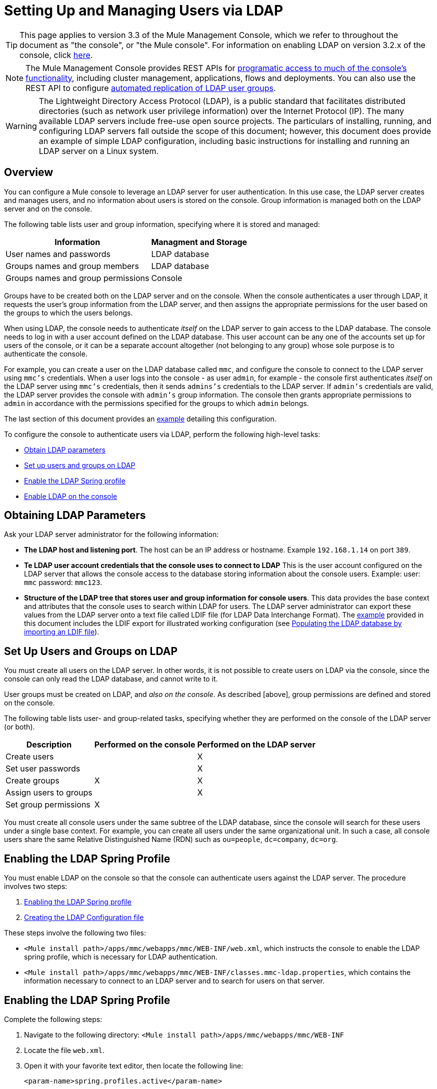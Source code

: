 = Setting Up and Managing Users via LDAP

[TIP]
This page applies to version 3.3 of the Mule Management Console, which we refer to throughout the document as "the console", or "the Mule console". For information on enabling LDAP on version 3.2.x of the console, click link:http://docs.mulesoft.com/tcat-server/v/7.1.0/integrating-with-ldap[here].

[NOTE]
The Mule Management Console provides REST APIs for link:/mule-management-console/v/3.4/using-the-management-console-api[programatic access to much of the console's functionality], including cluster management, applications, flows and deployments. You can also use the REST API to configure link:/mule-management-console/v/3.4/using-the-management-console-api[automated replication of LDAP user groups].

[WARNING]
The Lightweight Directory Access Protocol (LDAP), is a public standard that facilitates distributed directories (such as network user privilege information) over the Internet Protocol (IP). The many available LDAP servers include free-use open source projects. The particulars of installing, running, and configuring LDAP servers fall outside the scope of this document; however, this document does provide an example of simple LDAP configuration, including basic instructions for installing and running an LDAP server on a Linux system.

== Overview

You can configure a Mule console to leverage an LDAP server for user authentication. In this use case, the LDAP server creates and manages users, and no information about users is stored on the console. Group information is managed both on the LDAP server and on the console.

The following table lists user and group information, specifying where it is stored and managed:

[%header%autowidth.spread]
|===
|Information |Managment and Storage
|User names and passwords |LDAP database
|Groups names and group members |LDAP database
|Groups names and group permissions |Console
|===

Groups have to be created both on the LDAP server and on the console. When the console authenticates a user through LDAP, it requests the user's group information from the LDAP server, and then assigns the appropriate permissions for the user based on the groups to which the users belongs.

When using LDAP, the console needs to authenticate _itself_ on the LDAP server to gain access to the LDAP database. The console needs to log in with a user account defined on the LDAP database. This user account can be any one of the accounts set up for users of the console, or it can be a separate account altogether (not belonging to any group) whose sole purpose is to authenticate the console.

For example, you can create a user on the LDAP database called `mmc`, and configure the console to connect to the LDAP server using `mmc's` credentials. When a user logs into the console - as user `admin`, for example -  the console first authenticates _itself_ on the LDAP server using `mmc's` credentials, then it sends `admins's` credentials to the LDAP server. If `admin's` credentials are valid, the LDAP server provides the console with `admin's` group information. The console then grants appropriate permissions to `admin` in accordance with the permissions specified for the groups to which `admin` belongs.

The last section of this document provides an link:/mule-management-console/v/3.4/setting-up-and-managing-users-via-ldap[example] detailing this configuration.

To configure the console to authenticate users via LDAP, perform the following high-level tasks:

* link:/mule-management-console/v/3.4/setting-up-and-managing-users-via-ldap[Obtain LDAP parameters]
* link:/mule-management-console/v/3.4/setting-up-and-managing-users-via-ldap[Set up users and groups on LDAP]
* link:/mule-management-console/v/3.4/setting-up-and-managing-users-via-ldap[Enable the LDAP Spring profile]
* link:/mule-management-console/v/3.4/setting-up-and-managing-users-via-ldap[Enable LDAP on the console]

== Obtaining LDAP Parameters

Ask your LDAP server administrator for the following information:

* *The LDAP host and listening port*. The host can be an IP address or hostname. Example `192.168.1.14` on port `389`.
* *Te LDAP user account credentials that the console uses to connect to LDAP* This is the user account configured on the LDAP server that allows the console access to the database storing information about the console users. Example: user: `mmc` password: `mmc123`.
* *Structure of the LDAP tree that stores user and group information for console users*. This data provides the base context and attributes that the console uses to search within LDAP for users. The LDAP server administrator can export these values from the LDAP server onto a text file called LDIF file (for LDAP Data Interchange Format). The link:/mule-management-console/v/3.4/setting-up-and-managing-users-via-ldap[example] provided in this document includes the LDIF export for illustrated working configuration (see link:/mule-management-console/v/3.4/setting-up-and-managing-users-via-ldap[Populating the LDAP database by importing an LDIF file]).

== Set Up Users and Groups on LDAP

You must create all users on the LDAP server. In other words, it is not possible to create users on LDAP via the console, since the console can only read the LDAP database, and cannot write to it.

User groups must be created on LDAP, and _also on the console_. As described [above], group permissions are defined and stored on the console.

The following table lists user- and group-related tasks, specifying whether they are performed on the console of the LDAP server (or both).

[%header%autowidth.spread]
|===
|Description |Performed on the console |Performed on the LDAP server
|Create users | |X
|Set user passwords | |X
|Create groups |X |X
|Assign users to groups | |X
|Set group permissions |X |
|===

You must create all console users under the same subtree of the LDAP database, since the console will search for these users under a single base context. For example, you can create all users under the same organizational unit. In such a case, all console users share the same Relative Distinguished Name (RDN) such as `ou=people`, `dc=company`, `dc=org`.

== Enabling the LDAP Spring Profile

You must enable LDAP on the console so that the console can authenticate users against the LDAP server. The procedure involves two steps:

. link:/mule-management-console/v/3.4/setting-up-and-managing-users-via-ldap[Enabling the LDAP Spring profile]
. link:/mule-management-console/v/3.4/setting-up-and-managing-users-via-ldap[Creating the LDAP Configuration file]

These steps involve the following two files:

* `<Mule install path>/apps/mmc/webapps/mmc/WEB-INF/web.xml`, which instructs the console to enable the LDAP spring profile, which is necessary for LDAP authentication.
* `<Mule install path>/apps/mmc/webapps/mmc/WEB-INF/classes.mmc-ldap.properties`, which contains the information necessary to connect to an LDAP server and to search for users on that server.

== Enabling the LDAP Spring Profile

Complete the following steps:

. Navigate to the following directory: `<Mule install path>/apps/mmc/webapps/mmc/WEB-INF`
. Locate the file `web.xml`.
. Open it with your favorite text editor, then locate the following line:
+
[source, xml, linenums]
----
<param-name>spring.profiles.active</param-name>
----

. Modify the next line to include the LDAP Spring profile as a value:
+
[source, xml, linenums]
----
<param-value>tracking-h2,ldap</param-value>
----

== Creating the LDAP Configuration File

Complete the following steps:

. Navigate the `classpath` directory: `<Mule install path>/apps/mmc/webapps/mmc/WEB-INF/classes`
. Create a file called `mmc-ldap.properties`. This will be the LDAP configuration file.
+
[NOTE]
For Tomcat, the classpath directory is `/lib`.

. Include in this configuration file all the required parameters, substituting the values specific to your environment into the listing below:
+
[source, code, linenums]
----
providerURL=ldap://192.168.1.14:389/
userDn=cn=mmc,dc=company,dc=com
password=mmcadmin
usernameAttribute=uid
userSearchBaseContext=ou=people,dc=company,dc=com
userSearchFilterExpression=(uid={0})
userSearchBase=ou=people,dc=company,dc=com
userSearchAttributeKey=objectclass
userSearchAttributeValue=person
roleDn=ou=groups,dc=company,dc=com
groupSearchFilter=(member={0})
----

The following table describes the properties set through the configuration file:

[%header%autowidth.spread]
|===
|Property |Description
|`providerURL` |URL, including listening port, of the LDAP server
|`userDn` |Distinguished Name (DN) of the _console user_, i.e. the user the console users to log in to the LDAP server and gain access to the LDAP database.
|`password` |The password of the _console user_. This is the password property of the `initialDirContextFactory` bean.
|`usernameAttribute` |Used to override the default value of the `usernameAttribute` parameter in `org.mule.galaxy.security.ldap.UserLdapEntryMapper`, which is required for ActiveDirectory configuration. The default is `uid`.
|`userSearchBaseContext` |The base context within the LDAP tree structure in which the console searches for users. This is the first `<constructor-arg>` of the `userSearch` bean.
|`userSearchFilterExpression` |A filter expression used to find entries in the LDAP database that match a particular user. For example `(uid={0})` looks for an entry whose `uid` attribute matches the user name as it was supplied to the console in the *Username* field at login. This is the second `<constructor-arg>` of the `userSearch` bean.
|`userSearchBase` |The base context in the LDAP database in which the console will search for users. This is the (`userSearchBase` property of the `userManagerTarget` bean).
|`userSearchAttributeKey` |The attribute used to search for users on the LDAP server. This is the (`userSearchAttributes` property of the `userManagerTarget` bean).
|`userSearchAttributeValue` |This is the value of the attribute used to search for users on the LDAP server.
|`roleDn` |The DN of the context used to search for groups to which the user belongs. This is the second `<constructor-arg>` of the `ldapAuthoritiesPopulator` bean.
|`groupSearchFilter` |A filter expression that finds roles. For instance, (`member={0}`) searches for groups inside the `groupSearchBase` that have an attribute called `member`, whose values contain the user name supplied to the console in the *Username* field at login. This is the `groupSearchFilter` property of the `{ldapAuthoritiesPopulator}` bean.
|===

You can configure user and group search parameters to suit the structure of the LDAP database containing user entries.

== Creating MMC User Groups

As mentioned [above], you need to create users only on the LDAP server, and user groups both on the LDAP server _and_ the Management Console. There are two methods for creating user groups on the console, described below..

=== Method One: Using the LDAP Administrators Group

. On the LDAP server, create a group called `Administrators`
. Define a user belonging to that group.
. Enable LDAP on the console.
. Log in to the console as the user who belongs to the `Administrators` group. The console automatically assigns full administrative privileges to any user belong to the `Administrators` group, so you now have full privileges on the console.
. Create other groups on the console and assign to them the desired permissions.

You perform all further user configurations, such as adding/removing users from groups, on the LDAP server. Once finished, you may remove the `Administrators` groups from the LDAP server if you desire.


==== Using the Console's Administrator Role to Set Up Groups

Assume that the domain for the LDAP database is *company.com*. Users are stored in the Organizational Unit *people*, and groups are stored in the Organizational Unit *groups*.

On the LDAP server:

. Create a user, for example `admin`. The DN of the user will be `cn=admin`, `ou=people`, `dc=company`, `dc=com`.
. Set the user's password
. Create a group called `Administrators`. The DN of the group will be `cn=Administrators`, `ou=groups`, `dc=company`, `dc=com`.
. Set the attribute `member` of group `Administrators` to include user `admin`.

On the console:

. Stop the console
. Enable LDAP on the console (see instructions link:/mule-management-console/v/3.4/setting-up-and-managing-users-via-ldap[above])
. Re-start the console
. Log in as user `admin`, using the password set on the LDAP server.

The console authenticates you as user `admin` on the LDAP server, belonging to the group `Administrators`. So after you log in, the Dashboard provides full functionality provided for users with administrative privileges.

image:Dashboard.jpeg[Dashboard]

You can now create new groups, and modify the permissions of existing groups. To do so, click *Manage Users and Permissions* on the Dashboard, or click *Administration*, then *User Groups*.

After creating/modifying groups to your desired configuration, you may remove the `Administrators` group from the LDAP server if desired.


=== Method Two: Creating Groups on the Console without LDAP Enabled

. Create all necessary users and groups on the LDAP server.
. Launch the console _without_ LDAP enabled.
. Log in to the console.
. Create groups that match the groups already created on the LDAP server.
. Assign appropriate permissions to each group.
. Stop the console.
. Enable LDAP on the console.
. Re-start the console, then log in.

== Example: A Simple LDAP Setup

This example illustrates a simple LDAP configuration, in which the LDAP server and the console exist on the same machine. Specifically, the exercise covers installation and basic configuration of an LDAP server on a Debian-based Linux system. To complete the steps described below, you should be familiar with software installation and configuration on Linux systems.

=== The Environment

This example was created using the following system specifications:

* O.S.: Linux (Xubuntu 12.04 LTS, based on Debian 7 "Wheezy/Sid"). Homepage: http://xubuntu.org
* LDAP Server: OpenLDAP. Homepage: http://www.openldap.org
* LDAP browser: Apache Directory Studio. Homepage: http://directory.apache.org/studio/

This example provides a basic overview of the following tasks:

* link:/mule-management-console/v/3.4/setting-up-and-managing-users-via-ldap[Download and install the OpenLDAP server and utilities]
* link:/mule-management-console/v/3.4/setting-up-and-managing-users-via-ldap[Download and install the Apache Directory Studio LDAP browser]
* link:/mule-management-console/v/3.4/setting-up-and-managing-users-via-ldap[Configure the LDAP server and create the database]
* link:/mule-management-console/v/3.4/setting-up-and-managing-users-via-ldap[Create LDAP users and groups using Apache Directory Studio] (or alternatively, link:/mule-management-console/v/3.4/setting-up-and-managing-users-via-ldap[create the users and groups by importing an LDIF file])
* link:/mule-management-console/v/3.4/setting-up-and-managing-users-via-ldap[Configure the console for use with LDAP]

=== Downloading and Installing the OpenLDAP Server

==== OpenLDAP Installation Options

OpenLDAP is a free, open source LDAP server available for many platforms including most flavors of Unix, Linux, Mac OS X, and Windows. The easiest way to set up OpenLDAP is to install the appropriate packages within a Linux distribution such as Debian, Suse, Red Hat, etc.

The OpenLDAP project distributes the software only in source form, which can be obtained http://www.openldap.org/software/download/[here]. Be sure to check the FAQ http://www.openldap.org/faq/data/cache/1.html[here].

Additionally, several third-party, prepackaged versions are available for download.

==== Installing on Debian-based Linux Distribution

The OpenLDAP server and the client programs are available in separate packages, respectively called `slapd` and `ldap-utils`. The `ldap-utils` package includes client utilities such as `ldapadd` and `ldapmodify`, which allow you to read and manage LDAP databases via the command line.

To install both packages, run the following command as root:

[source, code, linenums]
----
apt-get install slapd ldap-utils
----



[TIP]
====
*Running commands as root on some Debian-based systems*:

On some Debian-based systems such as Ubuntu or its derivatives, the usual procedure to run commands as root is to issue: `sudo <command>`

Alternatively, you can become root by running (as a user properly authorized in the `/etc/sudoers` file) the following command `sudo su -`
====

Another way to install OpenLDAP is to use a package manager such as `synaptic`, which provides a graphical interface to the system's package database `synaptic` is usually installed by default, and available on the system menu under *System > Synaptic Package Manager*. In `synaptic`, select packages `slapd` and `ldap-utils`, then apply the changes.

=== Downloading and Installing the Apache Directory Studio LDAP Browser

Apache Directory Studio is a free and open source, Eclipse-based LDAP browser and client for use with any LDAP server. It's available for Mac OS X, Linux, and Windows. It can be downloaded directly from the project's http://directory.apache.org/studio/[home page]. Sources are available on the http://directory.apache.org/studio/downloads.html[download page].

Installing Apache Directory Studio is very simple - just uncompress and unpack the install file and run the program binary.

[TIP]
====

*Uncompressing and unpacking gzipped tar files*:

The Apache Studio installer file for Linux is gzipped tar file (.tar.gz). Most Linux file managers such as `Nautilus` or `Thunar`, provide a way to uncompress and unpack these files using a graphical interface, usually by right-clicking the file and selecting *Open with Archive Manager* or a similar option. To decompress and unpack the file on the command line, navigate to the directory where the file was downloaded and run the following command: `tar zxvf <file>`
====

=== Network Configuration

For this example, we run the OpenLDAP server on the default port on the local machine.

LDAP host: `127.0.0.1`
LDAP port: `389`

=== Configuring the LDAP Server

The OpenLDAP server runs as a daemon called `slapd`. After installing the distribution package, the daemon starts automatically with its default configuration, which it reads from the `/etc/slapd.d` directory.

In this example, we modify `slapd's` configuration to read its parameters from the system-wide LDAP configuration file, `/etc/ldap/ldap.conf`. We then modify this file to include the definition for the database containing the LDAP users. This includes four steps:

. link:/mule-management-console/v/3.4/setting-up-and-managing-users-via-ldap[Stop the slapd daemon]
. link:/mule-management-console/v/3.4/setting-up-and-managing-users-via-ldap[Modify slapd's default parameters file, `/etc/default/slapd`]
. link:/mule-management-console/v/3.4/setting-up-and-managing-users-via-ldap[Modify the system-wide LDAP configuration file, `/etc/ldap/ldap.conf`]
. link:/mule-management-console/v/3.4/setting-up-and-managing-users-via-ldap[Restart the slapd daemon]

==== Stopping the slapd daemon

To verify that the `slapd` daemon is running, open a terminal and issue the following command: `ps aux | grep slapd`

If the daemon is running, the command will return the something like the following:

[source, code, linenums]
----
openldap  1172  0.0  0.1 256916  4840 ?        Ssl  11:39   0:00 /usr/sbin/slapd -h ldap:/// ldapi:/// -g openldap -u openldap -F /etc/ldap/slapd.d
----

When the above appears, stop the daemon by issuing the following command as root `service slapd stop`

Finally, verify that is has effectively stopped, by re-issuing the `ps aux` command.

==== Modifying slapd's Default Parameter File

[TIP]
When you modify configuration files, you should backup the original file. For example, make a copy called `<file>.bak` or `<file>.orig` in the same directory.

After stopping the `slapd` daemon, open the file `/etc/default/slapd` with a text editor. Find and replace the following entries, as shown below:

. Find the line that begins with `SLAPD_CONF` and re-write it to read: `SLAPD_CONF=/etc/ldap/ldap.conf`. This tells the daemon to read its configuration from the system-wide LDAP configuration file, `/etc/ldap/ldap.conf`, which we will modify in the following step.

. Find the line that begins with `SLAPD_PIDFILE`, and re-write it to read: (`SLAPD_PIDFILE=/var/run/slapd.pid` This tells the daemon to write the its Process Identification Number (PID) to the file `/var/run/slapd.pid`. The daemon will not start without this setting.

.Find the line that begins with `SLAPD_SERVICES`, and re-write it to read: `SLAPD_SERVICES="ldap://0.0.0.0:389/"`. This instructs the daemon to listen on port 389 (the default port) on all network interfaces.

==== Modify the System-wide LDAP Configuration File

. Backup the contents of the file `/etc/ldap/ldap.conf`.
. Replace the contents of the file with the contents listed below. (You will need to replace the contents of the `rootpw` field with your own password or hash.)
+
[source, code, linenums]
----
#
# LDAP Defaults
#
 
# See ldap.conf(5) for details
# This file should be world readable but not world writable.
 
loglevel 256
 
include /etc/ldap/schema/core.schema
include /etc/ldap/schema/cosine.schema
include /etc/ldap/schema/inetorgperson.schema
include /etc/ldap/schema/openldap.schema
include /etc/ldap/schema/misc.schema
include /etc/ldap/schema/collective.schema
include /etc/ldap/schema/dyngroup.schema
 
modulepath /usr/lib/ldap
moduleload back_bdb.la
 
database bdb
suffix "dc=company,dc=com"
rootdn "cn=Manager,dc=company,dc=com"
rootpw {MD5}n2Hfn6TPhHfYzebqdqm1XA==
----

This is a basic configuration file with only one database, which we've setup for this example.

The following table describes LDAP configuration file parameters.

[%header%autowidth.spread]
|===
|Item |Description
|`loglevel` |Specifies logging details. Level 256 logs connection, operation, and results statistics. On this system, by default `slapd` logs to `/var/log/syslog`.
|`modulepath` |Specifies a list of directories to search for loadable modules.
|`moduleload` |Specifies the names of modules to load, which in this case is the `bdb` module for loading a Berkeley database.
|`database` |Marks the beginning of a new database instance definition, starting with database type.
|`suffix` |The DN suffix of all queries that will be passed to the database.
|`rootdn` |The DN of the root user of the database. This user has full read-write access to the database. In this example, we employ users to create entries for console users. The console itself only needs `read access` to the database. It can log in to LDAP as different user.
|`rootpw` |The password for the database root user. In this case, the file stores an MD5 hash of the password. Passwords can be stored in clear text, but this is a security risk since this configuration file is world-readable. Password hashes can be generate with the `slappasswd` command, as explained below.
|===

[TIP]
====
*How to generate a hash for the database root user password (optional)*

As shown link:/mule-management-console/v/3.4/setting-up-and-managing-users-via-ldap[above], the LDAP configuration file stores the user name and password for the root user of the database. The password can be stored in clear text; however, this constitutes a security risk, since the LDAP configuration file is world-readable. To generate a hash for the password, run the following command: `slappasswd -h <scheme> -s <secret>`

`<scheme>` is an RFC 2307 scheme such as `{MD5}`, `{CRYPT}` or `{SSHA}` (the default), and `<secret>` is the secret to hash. If invoked with no arguments, the command prompts for the secret and outputs the resulting `{SSHA}` hash.

The output of this command should be similar to the following: `{MD5}Xr4ilOzQ4PCOq3aQ0qbuaQ==`

This output can be copy-pasted into the LDAP configuration file for the `rootpw` field
====


==== Test the LDAP Server

To test the LDAP server, open a connection to the server and perform a search. To do this, issue the following command:

[source, code, linenums]
----
ldapsearch -x -b '' -s base '(objectclass=*)' namingContexts
----

For this example, the command should return the following output:

[source, code, linenums]
----
# extended LDIF
#
# LDAPv3
# base <> with scope baseObject
# filter: (objectclass=*)
# requesting: namingContexts
#
 
#
dn:
namingContexts: dc=company,dc=com
 
# search result
search: 2
result: 0 Success
 
# numResponses: 2
# numEntries: 1
----

==== Creating LDAP Database Entries

At this point, the LDAP server is running and an empty database has been created. We being populating the database by creating the database root user, which is necessary for log in with Apache Studio and for adding database entries using its graphical interface.

Create a text file with the following text:

[source, code, linenums]
----
dn: dc=company,dc=com
objectclass: dcObject
objectclass: organization
o: My Company
dc: company
 
dn: cn=Manager,dc=company,dc=com
objectclass: organizationalRole
cn: Manager
----

[IMPORTANT]
It is essential to check spacing when working with LDIF files. Be sure to leave only one blank line between entries (and no spaces or tabs in blank lines), and no spaces or tabs at the beginning or end of any line of text.

Now, create the initial database entries with the command:

[source, code, linenums]
----
ldapadd -x -D "cn=Manager,dc=company,dc=com" -W -f <file>
----

The command will prompt you for the root user's password. Enter the password that you set in the system-wide LDAP configuration file.

The command should return the following output:

[source, code, linenums]
----
Enter LDAP Password:
adding new entry "dc=company,dc=com"
 
adding new entry "cn=Manager,dc=company,dc=com"
----

At this point, the database root user, with DN `"n=Manager,dc=company,dc=com"` has been defined.

We log in with this user in order to populate the database.

==== Populate the LDAP Database

There are two methods for populating the LDAP database: manually defining each database object by means of a graphical user interface, or writing an LDIF file with the database object definitions, then importing the file into LDAP. This example describes both methods

link:/mule-management-console/v/3.4/setting-up-and-managing-users-via-ldap[Populating the LDAP database using a GUI (Apache Studio)]
link:/mule-management-console/v/3.4/setting-up-and-managing-users-via-ldap[Populating the LDAP database by importing an LDIF file]

==== Populating the LDAP Database using a GUI (Apache Studio)

===== Launch Apache Studio

Navigate to the directory where you decompressed the Apache Studio gzipped tar file. Open a terminal window and type:

[source, code, linenums]
----
cd <Apache Studio directory>
----

For example:

[source, code, linenums]
----
cd ApacheDirectoryStudio-linux-x86_64-1.5.3.v20100330/
----

[TIP]
When using the terminal, pressing the Tab key will usually auto-complete the folder and file names.

Once in the directory, issue the following command:

[source, code, linenums]
----
./ApacheDirectoryStudio
----

Apache Studio's Welcome screen (usually a blank screen) appears.

In order to begin populating the database, you must first create a connection to the database, which you accomplish by completing the following steps:

. Open the *LDAP* menu, then click on *New Connection*. The *Network Parameter* window pops up.
+
image:1-conn.parameters.png[1-conn.parameters]

. Fill in the required fields:

* *Connection name*: Specify any meaningful name. For this example, we use `local`.
* *Hostname*: Hostname or IP address of the the LDAP server. In this example, it's on localhost, `127.0.0.1`.
* *Port*: In this example, port `389` (default for LDAP).
* *Encryption method*: `No encryption`

. To test the connection, click on *Check Network Parameter*, then click *Next*.
+
[TIP]
====
If you experience connection problems while trying to establish a connection to an LDAP server on a different host, issue a telnet command to port `389` on the LDAP host by running the following command: `telnet <host> <port>`.

For example:

[source, code, linenums]
----
telnet 192.168.1.14 389
----

If the connection is successful, output should resemble the following:

[source, code, linenums]
----
syrah:~$ telnet 127.0.0.1 389
Trying 127.0.0.1...
Connected to 127.0.0.1.
Escape character is '^]'.
----

On the other hand, a `Connection refused` error indicates that nothing is listening on the specified port. Any other results may indicate a network issue, such as a firewall between your machine and the LDAP host.
====

After setting network parameters, the wizard takes you to the *Authentication* window:

image:2-auth_user.png[2-auth_user]

Enter the required information:

*Authentication Method*: `Simple authentication`
*Bind DN or user*: The root user of the database, as defined on the LDAP configuration file and created with the LDIF import described above. In this case *cn=Manager, dc=company, dc=com*.
*Bind password*: The password for the database root user, as defined on the LDAP configuration file.

Click *Check Authentication* to verify authentication, then click *Finish*.

Apache Directory Studio is now connected to the LDAP server. The *LDAP Browser* pane displays a top-level entry called *DIT* (Directory Information Tree). Click the arrow next to *DIT* to expand the contents of the database. At this point, the database only contains one object: the root user, Manager.

image:4-initial_DB_objects.png[4-initial_DB_objects]

===== Creating Organizational Units

We create two organizational units (ou): *groups*, for storing group definitions; and *people*, for storing user definitions.

. In the *LDAP Browser* pane, right-click the domain entry for the database, *dc=company,dc=com*.
. On the pop-up menu, click *New*, then select *New Entry*.
. In the *Entry Creation Method* window, click *Create entry from scratch*, then click *Next*. The wizard takes you to the *Object Classes* window:
+
image:5-create_obj_wizard-ob_classes.png[5-create_obj_wizard-ob_classes]

. In the *Available object classes* input box, begin typing *OrganizationalUnit*. The search box automatically selects available objects that match your search.
+
image:6-create_obj_wizard-ob_classes.png[6-create_obj_wizard-ob_classes]

. Click *OrganizationalUnit*.
. Click *Add*, then click *Next*. The next window is the *Distinguished Name* window:
+
image:7-create_obj_wizard-DN.png[7-create_obj_wizard-DN]

. In the *RDN* field, enter *ou*, then press *Enter*.
. In the *=* field, enter *groups*. When you do so, the *DN Preview* window fills automatically with the *Distinguished Name* of the entry you are creating, in this case `ou=groups`, `dc=company`, `dc=com`.
. Click *Next*. The wizard takes you to the *Attributes* pop-up window:
+
image:8-create_obj_wizard-attrs.png[8-create_obj_wizard-attrs]
+
The window displays the list of attributes of the object just created.

. Click *Finish* to write the changes to the LDAP database. An object of type OrganizationalUnit called `groups`, with DN `ou=groups`, `dc=company`, `dc=com`, is created, and it appears in the *LDAP Browser* pane.

Repeat the above process, creating a new OrganiationalUnit object called *people*.

===== Creating Users

At this point, the LDAP database contains the root user plus two empty organizational units called `groups` and `people`. We next create the entries for three users, all under the `people` organizational unit.

[%header%autowidth.spread]
|===
|User |User's function in this configuration
|mmc |Allow the console to authenticate _itself_ on LDAP, to gain read access to the database. The credentials for this user are stored in the console's LDAP configuration file, `mmc-ldap.properties`.
|admin |This is a console user. It will be a member of the `Administrators` group, and have full administrative priviligies on the console.
|testuser1 |This is a console user with limited permissions, created for this example.
|===

The procedure for creating users is the same as that for creating groups. The values (object type and attributes) differ, of course.

. Right-click the *ou=people* entry in the LDAP tree, select *New*, then *New Entry*.
. In the *Object Classes* window, select *inetOrgPerson*, then click *Next*.
. In the *Distinguished Name* window, type `cn` into the *RDN* field, then press *Enter*.
. In the *=* field enter `mmc`. When you do so, the *DN Preview* window should fill automatically with the *Distinguished Name* of the entry you are creating, in this case `cn=mmc,ou=people,dc-company,dc=com`.
. Press *Next*.
. When the *Attributes* window prompts you to specify a value for the *sn* field, right-click the *sn* field, then select *Edit Value*. Type *mmc*,then click *Finish*.

The `mmc` user has been created with the following attributes:

* objectClass: `inetOrgPerson`
* objectClass: `organizationalPerson`
* objectClass: `person`
* objectClass: `top`
* cn: `mmc`
* sn: `mmc`

You must add two more attributes:

uid: `mmc`
userPassword: `mmc123`

. To add these attributes, click the *New Attribute* icon (highlighted below).
+
image:9-create_obj_wizard-user_attrs.png[9-create_obj_wizard-user_attrs]

. In the *Attribute Type* window input box, type `uid` (or select *uid* from the drop-down menu by clicking the arrow to the right of the input box).
. Click *Next*, then *Finish*.
. Type *mmc*, then press *Enter*.
. Click on the *New Attribute* icon again, then type or select *userPassword*.
. Click *Next*.
. In the *Options* window, click *Finish*.
+
image:10-create_obj_wizard-user_pass.png[10-create_obj_wizard-user_pass]

. When prompted for the new password, type *mmc123* (or another password of your choice; you will have to specify this same password in the console's `mmc-ldap.properties` file) in the *Enter New Password* field.
. In the *Select Hash Method* menu, select *Plaintext*, then click *OK*.

User `mmc` has now been defined with all attributes that will be employed in this example configuration.

Repeat the above procedure to create users *admin* and *testuser1*, assigning the passwords of your choice. These passwords will be entered by the users when logging into the console.

===== Creating and Defining the Adminstrators Group

. On the *LDAP Browser* pane, right-click on the *ou=groups* entry in the directory tree.
. Select *New*, then *New Entry*.
. Following the same procedure for creating organizational units and users, define an entry with the following attributes:

** objectClass: `groupOfNames`
** cn: `Administrators`
** `member`: `admin,ou=people,dc=company,dc=com`

After you have defined the *cn* attribute, the object creation wizard prompts you to enter a valuefor the *member* attribute. This is the DN or the user that will belong to the `Administrator` group. You can either type the DN of the user (see above) or click *Browse* to select the user from the database:

image:11-create_obj_wizard-groupmember.png[11-create_obj_wizard-groupmember]

As you can see, group membership is not stored with the user's definition, but with the definitions of the groups to which the user belongs. If you want more than one user to belong to the group, use the *New Attribute* icon, (see above) to add more attributes to the group, completing these steps as well:

. Select *member* as the attribute type.
. Select the additional user that will be a member of the group.

When a user logs in to the console, the console first asks the LDAP server to verify the user name and password, and then requests a list of the groups that the user belongs to. The parameters for this search are defined in the following line on the `mmc-ldap.properties` file:

[source, code, linenums]
----
groupSearchFilter=(member={0})
----

===== Creating and Defining a Test User and Group

Following the procedures outlined above, create a user called *`testuser1`* and a group called *testgroup*, with `testuser1` as member of the group.

===== Configure the Console for LDAP

Follow the procedure outlined link:/mule-management-console/v/3.4/setting-up-and-managing-users-via-ldap[above] to Enable LDAP on the console. For this example, the contents of the `mmc-ldap.properties` file are as follows:

[source, code, linenums]
----
providerURL=ldap://127.0.0.1:389/
userDn=cn=mmc,ou=people,dc=company,dc=com
password=mmc123
userSearchBaseContext=ou=people,dc=company,dc=com
userSearchFilterExpression=(uid={0})
userSearchBase=ou=people,dc=company,dc=com
userSearchAttributeKey=objectclass
userSearchAttributeValue=person
roleDn=ou=groups,dc=company,dc=com
groupSearchFilter=(member={0})
----

===== Test Console Logins

Start the console and log in as user *admin*, using the password set in LDAP when creating the user. Since user admin is a member of the Administrators group, the console has given the user the default set of full administrative permissions for the group. On log in, the console displays the Dashboard, which exposes full functionality for members of the group.

Once logged in to the console, verify that the console has correctly read all users from the LDAP server. To do this, click *Administration*. You should see a list of all the users created on the LDAP database, in this case, `mmc`, `admin` and `testuser1`.

image:12-mmc-userlist.png[12-mmc-userlist]

Create a group called *testgroup*:

. Navigate to the *Manage* pane on the left-hand side of the screen.
. Click *User Groups*.
. Click *New* on the right hand of the screen, then enter:
** group *Name*
** *Description* (if desired)
** set the permissions.

For this test group, set the following permissions:

*Applications - View*
*Deployments - View*
*Flows - View*
*Tracking - View*
*Files - View*
*Servers - View*

*Server Group Permissions: All*

Log out of the console, then log back in as *testuser1*. The console displays the Dashboard, but with limited options matching the limited permissions of group `testgroup`:

image:13-mmc-limited_dashboard.png[13-mmc-limited_dashboard]

===== Where to Go from Here

You can create new users and groups on LDAP and assign members to the groups. Then, on the console, set the desired permissions for each group. You can then remove the `Administrators` group from LDAP, if desired.

[WARNING]
After modifying the LDAP database, restart the console to allow it to re-read the contents of the LDAP database.

==== Alternative Method of Populating the LDAP Database: Importing an LDIF File

To automatically create database objects in LDAP, you first define the objects in an LDIF file, then import the file into LDAP with the `ldapadd` command.

Below you will find the LDIF file for all of the database user and group objects created in this example. If you wish to automatically replicate this user and group configuration into your LDAP database, copy-paste the below code into a plain text file, then import the file with the command:

[source, code, linenums]
----
ldapadd -x -D "cn=Manager,dc=company,dc=com" -W -f <file>
----

You may wish to modify the `userPassword` values before importing.

LDIF file contents:

[source, code, linenums]
----
dn: ou=groups,dc=company,dc=com
objectClass: organizationalUnit
objectClass: top
ou: groups
 
dn: ou=people,dc=company,dc=com
objectClass: organizationalUnit
objectClass: top
ou: people
 
dn: cn=Administrators,ou=groups,dc=company,dc=com
objectClass: groupOfNames
objectClass: top
cn: Administrators
member: cn=admin,ou=people,dc=company,dc=com
 
dn: cn=admin,ou=people,dc=company,dc=com
objectClass: inetOrgPerson
objectClass: organizationalPerson
objectClass: person
objectClass: top
cn: admin
sn: admin
uid: admin
userPassword: mmcadmin
 
dn: cn=Developers,ou=groups,dc=company,dc=com
objectClass: groupOfNames
objectClass: top
cn: Developers
member: cn=admin,ou=people,dc=company,dc=com
 
dn: cn=testuser1,ou=people,dc=company,dc=com
objectClass: inetOrgPerson
objectClass: organizationalPerson
objectClass: person
objectClass: top
cn: testuser1
sn: testuser1
uid: testuser1
userPassword: testuser1123
 
dn: cn=testgroup,ou=groups,dc=company,dc=com
objectClass: groupOfNames
objectClass: top
cn: testgroup
member: cn=testuser1,ou=people,dc=company,dc=com
 
dn: cn=mmc,ou=people,dc=company,dc=com
objectClass: inetOrgPerson
objectClass: organizationalPerson
objectClass: person
objectClass: top
cn: mmc
sn: mmc
uid: mmc
userPassword: mmc123
----

==== Basic Logging of LDAP Events

By default, the LDAP server logs events to `/var/log/syslog`. In case of authentication issues, check this log for details.

Below is an extract of the log, showing events logged by slapd when a user logs into the console. There are two BIND operations (user authentications) to the LDAP server; the first occurs when the console starts and authenticates itself (See: the second and third lines in the extract below). After establishing the context base for searching, LDAP searches for `user admin`, authenticates the user, then searches for the groups the user belongs to.

[source, code, linenums]
----
Jun  6 17:02:21 syrah slapd[1099]: conn=1007 fd=15 ACCEPT from IP=127.0.0.1:34467 (IP=0.0.0.0:389)
Jun  6 17:02:21 syrah slapd[1099]: conn=1007 op=0 BIND dn="cn=mmc,ou=people,dc=company,dc=com" method=128
Jun  6 17:02:21 syrah slapd[1099]: conn=1007 op=0 BIND dn="cn=mmc,ou=people,dc=company,dc=com" mech=SIMPLE ssf=0
Jun  6 17:02:21 syrah slapd[1099]: conn=1007 op=0 RESULT tag=97 err=0 text=
Jun  6 17:02:21 syrah slapd[1099]: conn=1007 op=1 SRCH base="ou=people,dc=company,dc=com" scope=2 deref=3 filter="(uid=admin)"
Jun  6 17:02:21 syrah slapd[1099]: <= bdb_equality_candidates: (objectClass) not indexed
Jun  6 17:02:21 syrah slapd[1099]: <= bdb_equality_candidates: (uid) not indexed
Jun  6 17:02:21 syrah slapd[1099]: conn=1007 op=1 SEARCH RESULT tag=101 err=0 nentries=1 text=
Jun  6 17:02:21 syrah slapd[1099]: conn=1008 fd=16 ACCEPT from IP=127.0.0.1:34468 (IP=0.0.0.0:389)
Jun  6 17:02:21 syrah slapd[1099]: conn=1008 op=0 BIND dn="cn=admin,ou=people,dc=company,dc=com" method=128
Jun  6 17:02:21 syrah slapd[1099]: conn=1008 op=0 BIND dn="cn=admin,ou=people,dc=company,dc=com" mech=SIMPLE ssf=0
Jun  6 17:02:21 syrah slapd[1099]: conn=1008 op=0 RESULT tag=97 err=0 text=
Jun  6 17:02:21 syrah slapd[1099]: conn=1008 op=1 SRCH base="cn=admin,ou=people,dc=company,dc=com" scope=0 deref=3 filter="(objectClass=*)"
Jun  6 17:02:21 syrah slapd[1099]: conn=1008 op=1 SEARCH RESULT tag=101 err=0 nentries=1 text=
Jun  6 17:02:21 syrah slapd[1099]: conn=1008 op=2 UNBIND
Jun  6 17:02:21 syrah slapd[1099]: conn=1008 fd=16 closed
Jun  6 17:02:21 syrah slapd[1099]: conn=1007 op=2 SRCH base="ou=groups,dc=company,dc=com" scope=2 deref=3 filter="(member=cn=admin,ou=people,dc=company,dc=com)"
Jun  6 17:02:21 syrah slapd[1099]: conn=1007 op=2 SRCH attr=cn objectClass javaSerializedData javaClassName javaFactory javaCodeBase javaReferenceAddress javaClassNames javaRemoteLocation
----

